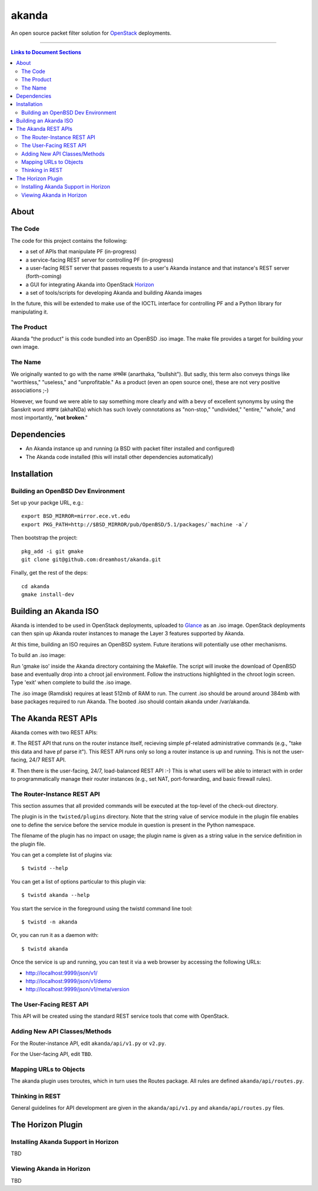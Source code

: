 ~~~~~~
akanda
~~~~~~

An open source packet filter solution for `OpenStack`_ deployments.

----

.. contents:: **Links to Document Sections**
   :local:

About
=====


The Code
--------

The code for this project contains the following:

* a set of APIs that manipulate PF (in-progress)

* a service-facing REST server for controlling PF (in-progress)

* a user-facing REST server that passes requests to a user's Akanda instance
  and that instance's REST server (forth-coming)

* a GUI for integrating Akanda into OpenStack `Horizon`_

* a set of tools/scripts for developing Akanda and building Akanda images

In the future, this will be extended to make use of the IOCTL interface for
controlling PF and a Python library for manipulating it.

The Product
-----------

Akanda "the product" is this code bundled into an OpenBSD .iso image. The make
file provides a target for building your own image.

The Name
--------

We originally wanted to go with the name अनर्थक (anarthaka, "bullshit"). But
sadly, this term also conveys things like "worthless," "useless," and
"unprofitable." As a product (even an open source one), these are not very
positive associations ;-)

However, we found we were able to say something more clearly and with a bevy of
excellent synonyms by using the Sanskrit word अखण्ड (akhaNDa) which has such
lovely connotations as "non-stop," "undivided," "entire," "whole," and most
importantly, "**not broken**."


Dependencies
============

* An Akanda instance up and running (a BSD with packet filter installed and
  configured)

* The Akanda code installed (this will install other dependencies
  automatically)


Installation
============


Building an OpenBSD Dev Environment
-----------------------------------

Set up your packge URL, e.g.::

  export BSD_MIRROR=mirror.ece.vt.edu
  export PKG_PATH=http://$BSD_MIRROR/pub/OpenBSD/5.1/packages/`machine -a`/

Then bootstrap the project::

  pkg_add -i git gmake
  git clone git@github.com:dreamhost/akanda.git

Finally, get the rest of the deps::

  cd akanda
  gmake install-dev


Building an Akanda ISO
======================

Akanda is intended to be used in OpenStack deployments, uploaded to `Glance`_
as an .iso image. OpenStack deployments can then spin up Akanda router
instances to manage the Layer 3 features supported by Akanda.

At this time, building an ISO requires an OpenBSD system. Future iterations
will potentially use other mechanisms.

To build an .iso image:

Run 'gmake iso' inside the Akanda directory containing the Makefile. The script
will invoke the download of OpenBSD base and eventually drop into a chroot jail
environment. Follow the instructions highlighted in the chroot login screen.
Type 'exit' when complete to build the .iso image.

The .iso image (Ramdisk) requires at least 512mb of RAM to run. The current
.iso should be around around 384mb with base packages required to run Akanda.
The booted .iso should contain akanda under /var/akanda.

The Akanda REST APIs
====================

Akanda comes with two REST APIs:

#. The REST API that runs on the router instance itself, recieving simple
pf-related administrative commands (e.g., "take this data and have pf parse
it"). This REST API runs only so long a router instance is up and running. This
is not the user-facing, 24/7 REST API.

#. Then there is the user-facing, 24/7, load-balanced REST API :-) This is what
users will be able to interact with in order to programmatically manage their
router instances (e.g., set NAT, port-forwarding, and basic firewall rules).

The Router-Instance REST API
----------------------------

This section assumes that all provided commands will be executed at the
top-level of the check-out directory.

The plugin is in the ``twisted/plugins`` directory. Note that the string value
of service module in the plugin file enables one to define the service before
the service module in question is present in the Python namespace.

The filename of the plugin has no impact on usage; the plugin name is given as
a string value in the service definition in the plugin file.

You can get a complete list of plugins via::

  $ twistd --help

You can get a list of options particular to this plugin via::

  $ twistd akanda --help

You start the service in the foreground using the twistd command line tool::

  $ twistd -n akanda

Or, you can run it as a daemon with::

  $ twistd akanda

Once the service is up and running, you can test it via a web browser by
accessing the following URLs:

* http://localhost:9999/json/v1/
* http://localhost:9999/json/v1/demo
* http://localhost:9999/json/v1/meta/version


The User-Facing REST API
------------------------

This API will be created using the standard REST service tools that come with
OpenStack.

Adding New API Classes/Methods
------------------------------

For the Router-instance API, edit ``akanda/api/v1.py`` or ``v2.py``.

For the User-facing API, edit ``TBD``.


Mapping URLs to Objects
-----------------------

The akanda plugin uses txroutes, which in turn uses the Routes package. All
rules are defined ``akanda/api/routes.py``.


Thinking in REST
----------------

General guidelines for API development are given in the
``akanda/api/v1.py`` and ``akanda/api/routes.py`` files.


The Horizon Plugin
==================

Installing Akanda Support in Horizon
------------------------------------

TBD

Viewing Akanda in Horizon
-------------------------

TBD

.. Links/References
.. _OpenStack: http://www.openstack.org/
.. _Horizon: http://docs.openstack.org/developer/horizon/
.. _PF: http://www.openbsd.org/faq/pf/
.. _Glance: http://docs.openstack.org/developer/glance/
